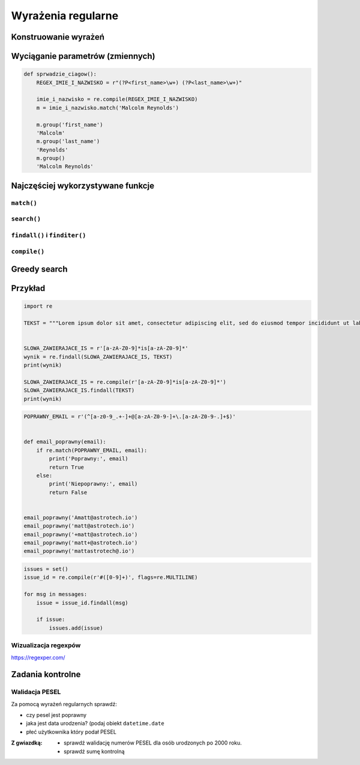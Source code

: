 *******************
Wyrażenia regularne
*******************

Konstruowanie wyrażeń
=====================

Wyciąganie parametrów (zmiennych)
=================================

.. code-block:: python

    def sprwadzie_ciagow():
        REGEX_IMIE_I_NAZWISKO = r"(?P<first_name>\w+) (?P<last_name>\w+)"

        imie_i_nazwisko = re.compile(REGEX_IMIE_I_NAZWISKO)
        m = imie_i_nazwisko.match('Malcolm Reynolds')

        m.group('first_name')
        'Malcolm'
        m.group('last_name')
        'Reynolds'
        m.group()
        'Malcolm Reynolds'

Najczęściej wykorzystywane funkcje
==================================

``match()``
-----------

``search()``
------------

``findall()`` i ``finditer()``
------------------------------

``compile()``
-------------

Greedy search
=============


Przykład
========

.. code-block:: python

    import re

    TEKST = """Lorem ipsum dolor sit amet, consectetur adipiscing elit, sed do eiusmod tempor incididunt ut labore et dolore magna aliqua. Ut enim ad minim veniam, quis nostrud exercitation ullamco laboris nisi ut aliquip ex ea commodo consequat. Duis aute irure dolor in reprehenderit in voluptate velit esse cillum dolore eu fugiat nulla pariatur. Excepteur sint occaecat cupidatat non proident, sunt in culpa qui officia deserunt mollit anim id est laborum. -- Section 1.10.32 of "de Finibus Bonorum et Malorum", written by Cicero in 45 BC"""


    SLOWA_ZAWIERAJACE_IS = r'[a-zA-Z0-9]*is[a-zA-Z0-9]*'
    wynik = re.findall(SLOWA_ZAWIERAJACE_IS, TEKST)
    print(wynik)

    SLOWA_ZAWIERAJACE_IS = re.compile(r'[a-zA-Z0-9]*is[a-zA-Z0-9]*')
    SLOWA_ZAWIERAJACE_IS.findall(TEKST)
    print(wynik)

.. code-block:: python

    POPRAWNY_EMAIL = r'(^[a-z0-9_.+-]+@[a-zA-Z0-9-]+\.[a-zA-Z0-9-.]+$)'


    def email_poprawny(email):
        if re.match(POPRAWNY_EMAIL, email):
            print('Poprawny:', email)
            return True
        else:
            print('Niepoprawny:', email)
            return False


    email_poprawny('Amatt@astrotech.io')
    email_poprawny('matt@astrotech.io')
    email_poprawny('+matt@astrotech.io')
    email_poprawny('matt+@astrotech.io')
    email_poprawny('mattastrotech@.io')

.. code-block:: python

    issues = set()
    issue_id = re.compile(r'#([0-9]+)', flags=re.MULTILINE)

    for msg in messages:
        issue = issue_id.findall(msg)

        if issue:
            issues.add(issue)


Wizualizacja regexpów
---------------------
https://regexper.com/

.. figure:: img/regexp-vizualization.png
    :name: figure-regexp-vizualization
    :scale: 100%
    :align: center

Zadania kontrolne
=================

Walidacja PESEL
---------------

Za pomocą wyrażeń regularnych sprawdź:

* czy pesel jest poprawny
* jaka jest data urodzenia? (podaj obiekt ``datetime.date``
* płeć użytkownika który podał PESEL

:Z gwiazdką:
    * sprawdź walidację numerów PESEL dla osób urodzonych po 2000 roku.
    * sprawdź sumę kontrolną

